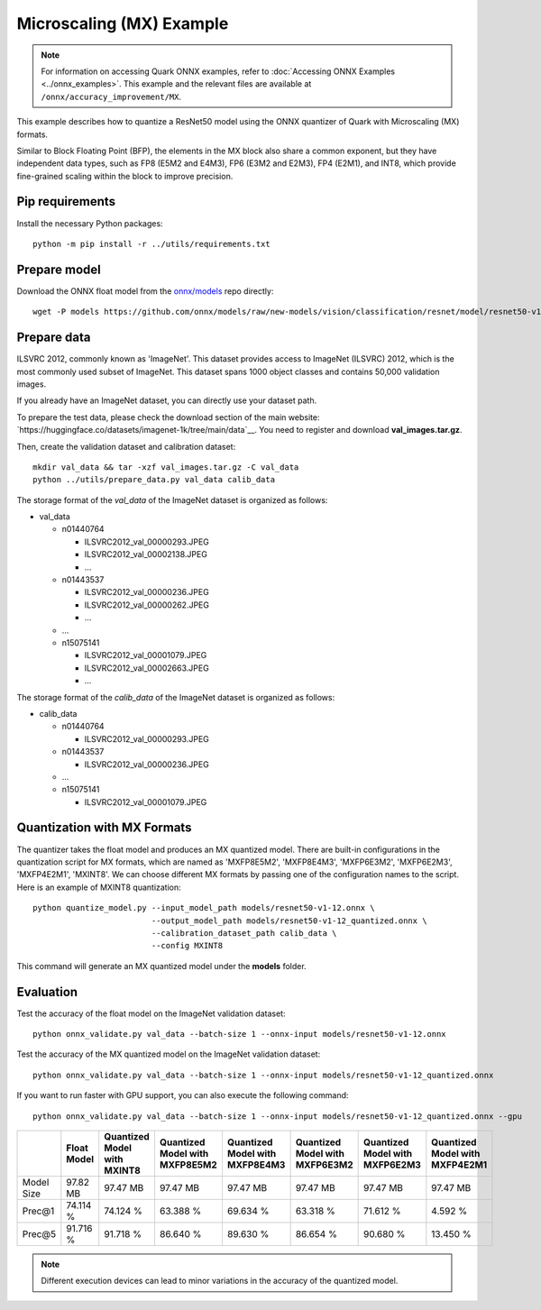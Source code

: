 Microscaling (MX) Example
=========================

.. note::

   For information on accessing Quark ONNX examples, refer to :doc:`Accessing ONNX Examples <../onnx_examples>`.
   This example and the relevant files are available at ``/onnx/accuracy_improvement/MX``.

This example describes how to quantize a ResNet50 model using the ONNX quantizer
of Quark with Microscaling (MX) formats.

Similar to Block Floating Point (BFP), the elements in the MX block also share a common exponent, but
they have independent data types, such as FP8 (E5M2 and E4M3), FP6 (E3M2 and E2M3), FP4 (E2M1), and INT8,
which provide fine-grained scaling within the block to improve precision.


Pip requirements
----------------

Install the necessary Python packages:

::

   python -m pip install -r ../utils/requirements.txt

Prepare model
-------------

Download the ONNX float model from the `onnx/models <https://github.com/onnx/models>`__ repo directly:

::

   wget -P models https://github.com/onnx/models/raw/new-models/vision/classification/resnet/model/resnet50-v1-12.onnx

Prepare data
------------

ILSVRC 2012, commonly known as 'ImageNet'. This dataset provides access
to ImageNet (ILSVRC) 2012, which is the most commonly used subset of
ImageNet. This dataset spans 1000 object classes and contains 50,000
validation images.

If you already have an ImageNet dataset, you can directly use your
dataset path.

To prepare the test data, please check the download section of the main
website: `https://huggingface.co/datasets/imagenet-1k/tree/main/data`__. You
need to register and download **val_images.tar.gz**.

Then, create the validation dataset and calibration dataset:

::

   mkdir val_data && tar -xzf val_images.tar.gz -C val_data
   python ../utils/prepare_data.py val_data calib_data

The storage format of the `val_data` of the ImageNet dataset is organized as
follows:

-  val_data

   -  n01440764

      -  ILSVRC2012_val_00000293.JPEG
      -  ILSVRC2012_val_00002138.JPEG
      -  …

   -  n01443537

      -  ILSVRC2012_val_00000236.JPEG
      -  ILSVRC2012_val_00000262.JPEG
      -  …

   -  …
   -  n15075141

      -  ILSVRC2012_val_00001079.JPEG
      -  ILSVRC2012_val_00002663.JPEG
      -  …

The storage format of the `calib_data` of the ImageNet dataset is organized
as follows:

-  calib_data

   -  n01440764

      -  ILSVRC2012_val_00000293.JPEG

   -  n01443537

      -  ILSVRC2012_val_00000236.JPEG

   -  …
   -  n15075141

      -  ILSVRC2012_val_00001079.JPEG

Quantization with MX Formats
----------------------------

The quantizer takes the float model and produces an MX quantized model.
There are built-in configurations in the quantization script for MX formats,
which are named as 'MXFP8E5M2', 'MXFP8E4M3', 'MXFP6E3M2', 'MXFP6E2M3', 'MXFP4E2M1', 'MXINT8'.
We can choose different MX formats by passing one of the configuration names to the script.
Here is an example of MXINT8 quantization:

::

   python quantize_model.py --input_model_path models/resnet50-v1-12.onnx \
                            --output_model_path models/resnet50-v1-12_quantized.onnx \
                            --calibration_dataset_path calib_data \
                            --config MXINT8

This command will generate an MX quantized model under the **models** folder.

Evaluation
----------

Test the accuracy of the float model on the ImageNet validation dataset:

::

   python onnx_validate.py val_data --batch-size 1 --onnx-input models/resnet50-v1-12.onnx

Test the accuracy of the MX quantized model on the ImageNet
validation dataset:

::

   python onnx_validate.py val_data --batch-size 1 --onnx-input models/resnet50-v1-12_quantized.onnx

If you want to run faster with GPU support, you can also execute the following command:

::

   python onnx_validate.py val_data --batch-size 1 --onnx-input models/resnet50-v1-12_quantized.onnx --gpu

+--------+-------------------+---------------------+-------------------+-------------------+-------------------+-------------------+-------------------+
|        | Float Model       | Quantized Model     | Quantized Model   | Quantized Model   | Quantized Model   | Quantized Model   | Quantized Model   |
|        |                   | with MXINT8         | with MXFP8E5M2    | with MXFP8E4M3    | with MXFP6E3M2    | with MXFP6E2M3    | with MXFP4E2M1    |
+========+===================+=====================+===================+===================+===================+===================+===================+
| Model  | 97.82 MB          | 97.47 MB            | 97.47 MB          | 97.47 MB          | 97.47 MB          | 97.47 MB          | 97.47 MB          |
| Size   |                   |                     |                   |                   |                   |                   |                   |
+--------+-------------------+---------------------+-------------------+-------------------+-------------------+-------------------+-------------------+
| Prec@1 | 74.114 %          | 74.124 %            | 63.388 %          | 69.634 %          | 63.318 %          | 71.612 %          | 4.592 %           |
|        |                   |                     |                   |                   |                   |                   |                   |
+--------+-------------------+---------------------+-------------------+-------------------+-------------------+-------------------+-------------------+
| Prec@5 | 91.716 %          | 91.718 %            | 86.640 %          | 89.630 %          | 86.654 %          | 90.680 %          | 13.450 %          |
|        |                   |                     |                   |                   |                   |                   |                   |
+--------+-------------------+---------------------+-------------------+-------------------+-------------------+-------------------+-------------------+

.. note:: Different execution devices can lead to minor variations in the
          accuracy of the quantized model.
